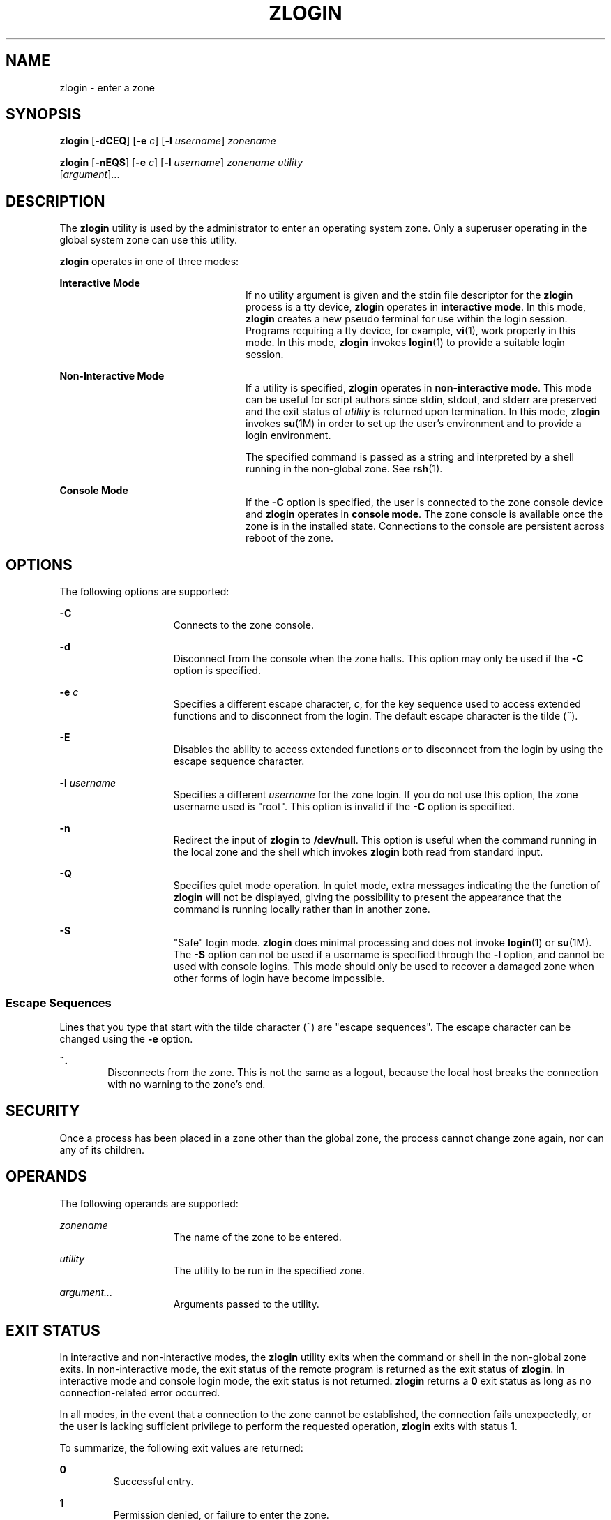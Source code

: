 '\" te
.\" Copyright (c) 2006, Sun Microsystems, Inc. All Rights Reserved
.\" The contents of this file are subject to the terms of the Common
.\" Development and Distribution License (the "License").  You may not use this
.\" file except in compliance with the License.
.\" You can obtain a copy of the license at usr/src/OPENSOLARIS.LICENSE or
.\" http://www.opensolaris.org/os/licensing.  See the License for the specific
.\" language governing permissions and limitations under the License.
.\" When distributing Covered Code, include this CDDL HEADER in each file and
.\" include the License file at usr/src/OPENSOLARIS.LICENSE.  If applicable,
.\" add the following below this CDDL HEADER, with the fields enclosed by
.\" brackets "[]" replaced with your own identifying information:
.\" Portions Copyright [yyyy] [name of copyright owner]
.\" Copyright 2013 DEY Storage Systems, Inc.
.\" Copyright (c) 2014 Gary Mills
.\" Copyright 2015 Nexenta Systems, Inc. All rights reserved.
.TH ZLOGIN 1 "Mar 17, 2015"
.SH NAME
zlogin \- enter a zone
.SH SYNOPSIS
.LP
.nf
\fBzlogin\fR [\fB-dCEQ\fR] [\fB-e\fR \fIc\fR] [\fB-l\fR \fIusername\fR] \fIzonename\fR
.fi

.LP
.nf
\fBzlogin\fR [\fB-nEQS\fR] [\fB-e\fR \fIc\fR] [\fB-l\fR \fIusername\fR] \fIzonename\fR \fIutility\fR
     [\fIargument\fR]...
.fi

.SH DESCRIPTION
.sp
.LP
The \fBzlogin\fR utility is used by the administrator to enter an operating
system zone. Only a superuser operating in the global system zone can use this
utility.
.sp
.LP
\fBzlogin\fR operates in one of three modes:
.sp
.ne 2
.na
\fBInteractive Mode\fR
.ad
.RS 24n
If no utility argument is given and the stdin file descriptor for the
\fBzlogin\fR process is a tty device, \fBzlogin\fR operates in \fBinteractive
mode\fR. In this mode, \fBzlogin\fR creates a new pseudo terminal for use
within the login session. Programs requiring a tty device, for example,
\fBvi\fR(1), work properly in this mode. In this mode, \fBzlogin\fR invokes
\fBlogin\fR(1) to provide a suitable login session.
.RE

.sp
.ne 2
.na
\fBNon-Interactive Mode\fR
.ad
.RS 24n
If a utility is specified, \fBzlogin\fR operates in \fBnon-interactive mode\fR.
This mode can be useful for script authors since stdin, stdout, and stderr are
preserved and the exit status of \fIutility\fR is returned upon termination. In
this mode, \fBzlogin\fR invokes \fBsu\fR(1M) in order to set up the user's
environment and to provide a login environment.
.sp
The specified command is passed as a string and interpreted by a shell running
in the non-global zone. See \fBrsh\fR(1).
.RE

.sp
.ne 2
.na
\fBConsole Mode\fR
.ad
.RS 24n
If the \fB-C\fR option is specified, the user is connected to the zone console
device and \fBzlogin\fR operates in \fBconsole mode\fR. The zone console is
available once the zone is in the installed  state. Connections to the console
are persistent across reboot of the zone.
.RE

.SH OPTIONS
.sp
.LP
The following options are supported:
.sp
.ne 2
.na
\fB\fB-C\fR\fR
.ad
.RS 15n
Connects to the zone console.
.RE

.sp
.ne 2
.na
\fB\fB-d\fR\fR
.ad
.RS 15n
Disconnect from the console when the zone halts. This option may only be used
if the \fB-C\fR option is specified.
.RE

.sp
.ne 2
.na
\fB\fB-e\fR \fIc\fR\fR
.ad
.RS 15n
Specifies a different escape character, \fIc\fR, for the key sequence used to
access extended functions and to disconnect from the login. The default escape
character is the tilde (\fB~\fR).
.RE

.sp
.ne 2
.na
\fB\fB-E\fR\fR
.ad
.RS 15n
Disables the ability to access extended functions or to disconnect from the
login by using the escape sequence character.
.RE

.sp
.ne 2
.na
\fB\fB-l\fR \fIusername\fR\fR
.ad
.RS 15n
Specifies a different \fIusername\fR for the zone login. If you do not use this
option, the zone username used is "root". This option is invalid if the
\fB-C\fR option is specified.
.RE

.sp
.ne 2
.na
\fB-n\fR
.ad
.RS 15n
Redirect the input of \fBzlogin\fR to \fB/dev/null\fR.
This option is useful when the command running in the local zone
and the shell which invokes \fBzlogin\fR both read from standard input.
.RE

.sp
.ne 2
.na
\fB-Q\fR
.ad
.RS 15n
Specifies quiet mode operation.  In quiet mode, extra messages indicating the
the function of \fBzlogin\fR will not be displayed, giving the possibility
to present the appearance that the command is running locally rather than
in another zone.
.RE

.sp
.ne 2
.na
\fB\fB-S\fR\fR
.ad
.RS 15n
"Safe" login mode. \fBzlogin\fR does minimal processing and does not invoke
\fBlogin\fR(1) or \fBsu\fR(1M). The \fB-S\fR option can not be used if a
username is specified through the \fB-l\fR option, and cannot be used with
console logins. This mode should only be used to recover a damaged zone when
other forms of login have become impossible.
.RE

.SS "Escape Sequences"
.sp
.LP
Lines that you type that start with the tilde character (\fB~\fR) are "escape
sequences". The escape character can be changed using the \fB-e\fR option.
.sp
.ne 2
.na
\fB\fB~.\fR\fR
.ad
.RS 6n
Disconnects from the zone. This is not the same as a logout, because the local
host breaks the connection with no warning to the zone's end.
.RE

.SH SECURITY
.sp
.LP
Once a process has been placed in a zone other than the global zone, the
process cannot change zone again, nor can any of its children.
.SH OPERANDS
.sp
.LP
The following operands are supported:
.sp
.ne 2
.na
\fB\fIzonename\fR\fR
.ad
.RS 15n
The name of the zone to be entered.
.RE

.sp
.ne 2
.na
\fB\fIutility\fR\fR
.ad
.RS 15n
The utility to be run in the specified zone.
.RE

.sp
.ne 2
.na
\fB\fIargument...\fR\fR
.ad
.RS 15n
Arguments passed to the utility.
.RE

.SH EXIT STATUS
.sp
.LP
In interactive and non-interactive modes, the \fBzlogin\fR utility exits when
the command or shell in the non-global zone exits. In non-interactive mode, the
exit status of the remote program is returned as the exit status of
\fBzlogin\fR. In interactive mode and console login mode, the exit status is
not returned. \fBzlogin\fR returns a \fB0\fR exit status as long as no
connection-related error occurred.
.sp
.LP
In all modes, in the event that a connection to the zone cannot be established,
the connection fails unexpectedly, or the user is lacking sufficient privilege
to perform the requested operation, \fBzlogin\fR exits with status \fB1\fR.
.sp
.LP
To summarize, the following exit values are returned:
.sp
.ne 2
.na
\fB\fB0\fR\fR
.ad
.RS 7n
Successful entry.
.RE

.sp
.ne 2
.na
\fB\fB1\fR\fR
.ad
.RS 7n
Permission denied, or failure to enter the zone.
.RE

.sp
.ne 2
.na
\fBAny\fR
.ad
.RS 7n
Return code from utility, or from \fBsu\fR(1M) if operating in non-interactive
mode.
.RE

.SH ATTRIBUTES
.sp
.LP
See \fBattributes\fR(5) for descriptions of the following attributes:
.sp

.sp
.TS
box;
c | c
l | l .
ATTRIBUTE TYPE	ATTRIBUTE VALUE
_
Interface Stability	Evolving
.TE

.SH SEE ALSO
.sp
.LP
\fBlogin\fR(1), \fBrsh\fR(1), \fBvi\fR(1), \fBsu\fR(1M), \fBzoneadm\fR(1M),
\fBzonecfg\fR(1M), \fBattributes\fR(5), \fBzones\fR(5)
.SH NOTES
.sp
.LP
\fBzlogin\fR fails if its open files or any portion of its address space
corresponds to an NFS file. This includes the executable itself or the shared
libraries.
